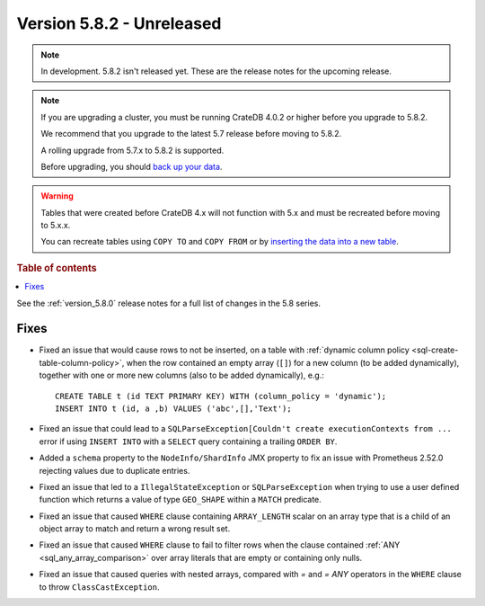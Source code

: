 .. _version_5.8.2:

==========================
Version 5.8.2 - Unreleased
==========================


.. comment 1. Remove the " - Unreleased" from the header above and adjust the ==
.. comment 2. Remove the NOTE below and replace with: "Released on 20XX-XX-XX."
.. comment    (without a NOTE entry, simply starting from col 1 of the line)

.. NOTE::
    In development. 5.8.2 isn't released yet. These are the release notes for
    the upcoming release.

.. NOTE::
    If you are upgrading a cluster, you must be running CrateDB 4.0.2 or higher
    before you upgrade to 5.8.2.

    We recommend that you upgrade to the latest 5.7 release before moving to
    5.8.2.

    A rolling upgrade from 5.7.x to 5.8.2 is supported.

    Before upgrading, you should `back up your data`_.

.. WARNING::

    Tables that were created before CrateDB 4.x will not function with 5.x
    and must be recreated before moving to 5.x.x.

    You can recreate tables using ``COPY TO`` and ``COPY FROM`` or by
    `inserting the data into a new table`_.

.. _back up your data: https://crate.io/docs/crate/reference/en/latest/admin/snapshots.html

.. _inserting the data into a new table: https://crate.io/docs/crate/reference/en/latest/admin/system-information.html#tables-need-to-be-recreated

.. rubric:: Table of contents

.. contents::
   :local:

See the :ref:`version_5.8.0` release notes for a full list of changes in the
5.8 series.

Fixes
=====

- Fixed an issue that would cause rows to not be inserted, on a table with
  :ref:`dynamic column policy <sql-create-table-column-policy>`, when the row
  contained an empty array (``[]``) for a new column (to be added dynamically),
  together with one or more new columns (also to be added dynamically), e.g.::

    CREATE TABLE t (id TEXT PRIMARY KEY) WITH (column_policy = 'dynamic');
    INSERT INTO t (id, a ,b) VALUES ('abc',[],'Text');

- Fixed an issue that could lead to a ``SQLParseException[Couldn't create
  executionContexts from ...`` error if using ``INSERT INTO`` with a ``SELECT``
  query containing a trailing ``ORDER BY``.

- Added a ``schema`` property to the ``NodeInfo/ShardInfo`` JMX property to fix
  an issue with Prometheus 2.52.0 rejecting values due to duplicate entries.

- Fixed an issue that led to a ``IllegalStateException`` or
  ``SQLParseException`` when trying to use a user defined function which returns
  a value of type ``GEO_SHAPE`` within a ``MATCH`` predicate.

- Fixed an issue that caused ``WHERE`` clause containing ``ARRAY_LENGTH``
  scalar on an array type that is a child of an object array to match and
  return a wrong result set.

- Fixed an issue that caused ``WHERE`` clause to fail to filter rows when the
  clause contained :ref:`ANY <sql_any_array_comparison>` over array literals
  that are empty or containing only nulls.

- Fixed an issue that caused queries with nested arrays, compared with `=` and
  `= ANY` operators in the ``WHERE`` clause to throw ``ClassCastException``.
